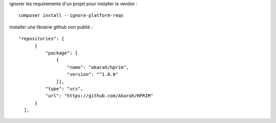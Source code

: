 ignorer les requirements d'un projet pour installer le vendor :
::

  composer install --ignore-platform-reqs

installer une librairie github non publié :
::

  "repositories": [
        {
            "package": [
                {
                    "name": "akarah/hprim",
                    "version": "^1.0.0"
                }],
            "type": "vcs",
            "url": "https://github.com/Akarah/HPRIM"
        }
    ],
